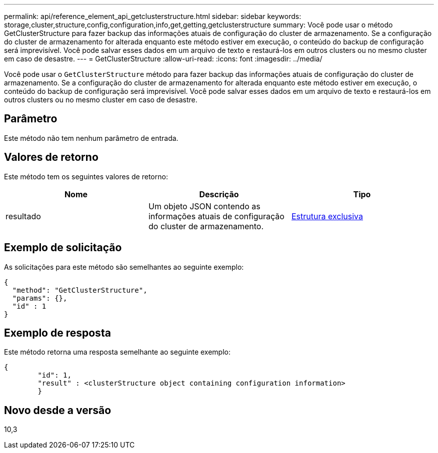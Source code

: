 ---
permalink: api/reference_element_api_getclusterstructure.html 
sidebar: sidebar 
keywords: storage,cluster,structure,config,configuration,info,get,getting,getclusterstructure 
summary: Você pode usar o método GetClusterStructure para fazer backup das informações atuais de configuração do cluster de armazenamento. Se a configuração do cluster de armazenamento for alterada enquanto este método estiver em execução, o conteúdo do backup de configuração será imprevisível. Você pode salvar esses dados em um arquivo de texto e restaurá-los em outros clusters ou no mesmo cluster em caso de desastre. 
---
= GetClusterStructure
:allow-uri-read: 
:icons: font
:imagesdir: ../media/


[role="lead"]
Você pode usar o `GetClusterStructure` método para fazer backup das informações atuais de configuração do cluster de armazenamento. Se a configuração do cluster de armazenamento for alterada enquanto este método estiver em execução, o conteúdo do backup de configuração será imprevisível. Você pode salvar esses dados em um arquivo de texto e restaurá-los em outros clusters ou no mesmo cluster em caso de desastre.



== Parâmetro

Este método não tem nenhum parâmetro de entrada.



== Valores de retorno

Este método tem os seguintes valores de retorno:

|===
| Nome | Descrição | Tipo 


 a| 
resultado
 a| 
Um objeto JSON contendo as informações atuais de configuração do cluster de armazenamento.
 a| 
xref:reference_element_api_clusterstructure.adoc[Estrutura exclusiva]

|===


== Exemplo de solicitação

As solicitações para este método são semelhantes ao seguinte exemplo:

[listing]
----
{
  "method": "GetClusterStructure",
  "params": {},
  "id" : 1
}
----


== Exemplo de resposta

Este método retorna uma resposta semelhante ao seguinte exemplo:

[listing]
----
{
	"id": 1,
	"result" : <clusterStructure object containing configuration information>
	}
----


== Novo desde a versão

10,3
